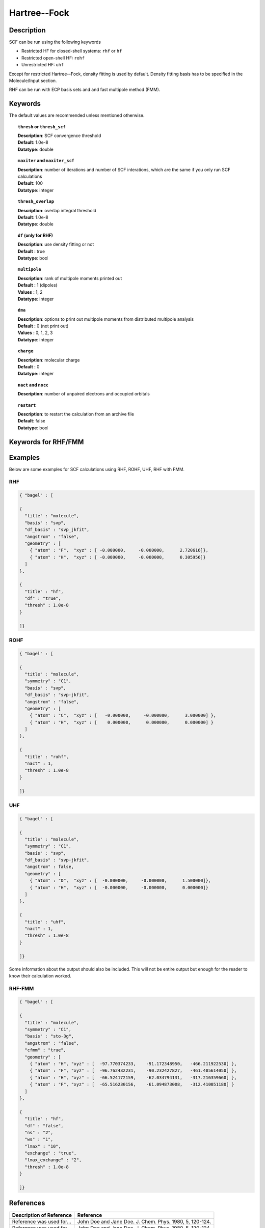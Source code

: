 .. _hf:

*************
Hartree--Fock
*************

Description
===========

SCF can be run using the following keywords

* Restricted HF for closed-shell systems: ``rhf`` or ``hf``
* Restricted open-shell HF: ``rohf``
* Unrestricted HF: ``uhf``

Except for restricted Hartree--Fock, density fitting is used by default. Density fitting basis has to be
specified in the Molecule/Input section.

RHF can be run with ECP basis sets and and fast multipole method (FMM).

Keywords
========
The default values are recommended unless mentioned otherwise.

.. topic:: ``thresh`` or ``thresh_scf``

   | **Description**: SCF convergence threshold 
   | **Default**: 1.0e-8
   | **Datatype**: double

.. topic:: ``maxiter`` and ``maxiter_scf``

   | **Description**: number of iterations and number of SCF interations, which are the same if you only run SCF calculations
   | **Default**: 100
   | **Datatype**: integer 

.. topic:: ``diis_start`` and ``diis_size``

.. topic:: ``thresh_overlap``

   | **Description**: overlap integral threshold 
   | **Default**: 1.0e-8
   | **Datatype**: double

.. topic:: ``df`` (only for RHF) 

   | **Description**: use density fitting or not
   | **Default** : true
   | **Datatype**: bool 

.. topic:: ``multipole``

   | **Description**: rank of multipole moments printed out
   | **Default** : 1 (dipoles)
   | **Values** : 1, 2
   | **Datatype**: integer 

.. topic:: ``dma``

   | **Description**: options to print out multipole moments from distributed multipole analysis
   | **Default** : 0 (not print out)
   | **Values** : 0, 1, 2, 3
   | **Datatype**: integer 


.. topic:: ``charge``

   | **Description**: molecular charge
   | **Default** : 0
   | **Datatype**: integer 

.. topic:: ``nact`` and ``nocc``

   | **Description**: number of unpaired electrons and occupied orbitals

.. topic:: ``restart``

   | **Description**: to restart the calculation from an archive file
   | **Default**: false
   | **Datatype**: bool

Keywords for RHF/FMM
====================

Examples
=======
Below are some examples for SCF calculations using RHF, ROHF, UHF, RHF with FMM.

RHF
---

.. code-block:: javascript 

   { "bagel" : [
   
   {
     "title" : "molecule",
     "basis" : "svp",
     "df_basis" : "svp_jkfit",
     "angstrom" : "false",
     "geometry" : [
       { "atom" : "F",  "xyz" : [ -0.000000,     -0.000000,      2.720616]},
       { "atom" : "H",  "xyz" : [ -0.000000,     -0.000000,      0.305956]}
     ]
   },
   
   {
     "title" : "hf",
     "df" : "true",
     "thresh" : 1.0e-8
   }
   
   ]}

ROHF
----
.. code-block:: javascript 

   { "bagel" : [
   
   {
     "title" : "molecule",
     "symmetry" : "C1",
     "basis" : "svp",
     "df_basis" : "svp-jkfit",
     "angstrom" : "false",
     "geometry" : [
       { "atom" : "C",  "xyz" : [   -0.000000,     -0.000000,      3.000000] },
       { "atom" : "H",  "xyz" : [    0.000000,      0.000000,      0.000000] }
     ]
   },
   
   {
     "title" : "rohf",
     "nact" : 1,
     "thresh" : 1.0e-8
   }
   
   ]}

UHF
---
.. code-block:: javascript 

   { "bagel" : [
   
   {
     "title" : "molecule",
     "symmetry" : "C1",
     "basis" : "svp",
     "df_basis" : "svp-jkfit",
     "angstrom" : false,
     "geometry" : [
       { "atom" : "O",  "xyz" : [  -0.000000,     -0.000000,      1.500000]},
       { "atom" : "H",  "xyz" : [  -0.000000,     -0.000000,      0.000000]}
     ]
   },
   
   {
     "title" : "uhf",
     "nact" : 1,
     "thresh" : 1.0e-8
   }
   
   ]}

Some information about the output should also be included. This will not be entire output but enough for the reader to know their calculation worked.

RHF-FMM
-------
.. code-block:: javascript 

   { "bagel" : [
   
   {
     "title" : "molecule",
     "symmetry" : "C1",
     "basis" : "sto-3g",
     "angstrom" : "false",
     "cfmm" : "true",
     "geometry" : [
       { "atom" : "H", "xyz" : [  -97.770374233,    -91.172348950,   -466.211922530] },
       { "atom" : "F", "xyz" : [  -96.762432231,    -90.232427827,   -461.405614050] },
       { "atom" : "H", "xyz" : [  -66.524172159,    -62.034794131,   -317.216359660] },
       { "atom" : "F", "xyz" : [  -65.516230156,    -61.094873008,   -312.410051180] }
     ]
   },
   
   {
     "title" : "hf",
     "df" : "false",
     "ns" : "2",
     "ws" : "1",
     "lmax" : "10",
     "exchange" : "true",
     "lmax_exchange" : "2",
     "thresh" : 1.0e-8
   }
   
   ]}

References
==========

+-----------------------------------------------+-----------------------------------------------------------------------+
|          Description of Reference             |                          Reference                                    | 
+===============================================+=======================================================================+
| Reference was used for...                     | John Doe and Jane Doe. J. Chem. Phys. 1980, 5, 120-124.               |
+-----------------------------------------------+-----------------------------------------------------------------------+
| Reference was used for...                     | John Doe and Jane Doe. J. Chem. Phys. 1980, 5, 120-124.               |
+-----------------------------------------------+-----------------------------------------------------------------------+

